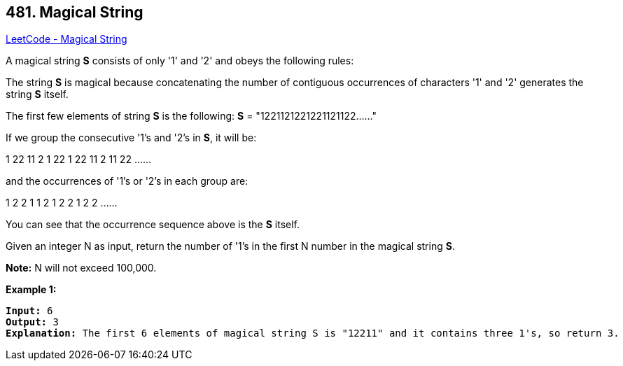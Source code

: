 == 481. Magical String

https://leetcode.com/problems/magical-string/[LeetCode - Magical String]


A magical string *S* consists of only '1' and '2' and obeys the following rules:


The string *S* is magical because concatenating the number of contiguous occurrences of characters '1' and '2' generates the string *S* itself.



The first few elements of string *S* is the following:
*S* = "1221121221221121122……"



If we group the consecutive '1's and '2's in *S*, it will be:


1   22  11  2  1  22  1  22  11  2  11  22 ......


and the occurrences of '1's or '2's in each group are:


1   2	   2    1   1    2     1    2     2    1    2    2 ......



You can see that the occurrence sequence above is the *S* itself. 



Given an integer N as input, return the number of '1's in the first N number in the magical string *S*.


*Note:*
N will not exceed 100,000.



*Example 1:*


[subs="verbatim,quotes,macros"]
----
*Input:* 6
*Output:* 3
*Explanation:* The first 6 elements of magical string S is "12211" and it contains three 1's, so return 3.
----


